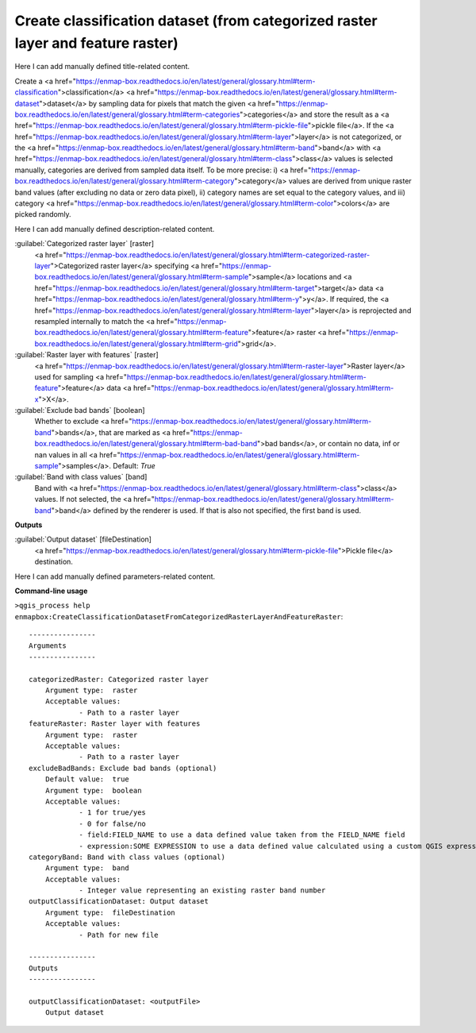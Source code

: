 ..
  ## AUTOGENERATED START TITLE

.. _Create classification dataset (from categorized raster layer and feature raster):

Create classification dataset (from categorized raster layer and feature raster)
********************************************************************************


..
  ## AUTOGENERATED END TITLE

Here I can add manually defined title-related content.

..
  ## AUTOGENERATED START DESCRIPTION

Create a <a href="https://enmap-box.readthedocs.io/en/latest/general/glossary.html#term-classification">classification</a> <a href="https://enmap-box.readthedocs.io/en/latest/general/glossary.html#term-dataset">dataset</a> by sampling data for pixels that match the given <a href="https://enmap-box.readthedocs.io/en/latest/general/glossary.html#term-categories">categories</a> and store the result as a <a href="https://enmap-box.readthedocs.io/en/latest/general/glossary.html#term-pickle-file">pickle file</a>. 
If the <a href="https://enmap-box.readthedocs.io/en/latest/general/glossary.html#term-layer">layer</a> is not categorized, or the <a href="https://enmap-box.readthedocs.io/en/latest/general/glossary.html#term-band">band</a> with <a href="https://enmap-box.readthedocs.io/en/latest/general/glossary.html#term-class">class</a> values is selected manually, categories are derived from sampled data itself. To be more precise: i) <a href="https://enmap-box.readthedocs.io/en/latest/general/glossary.html#term-category">category</a> values are derived from unique raster band values (after excluding no data or zero data pixel), ii) category names are set equal to the category values, and iii) category <a href="https://enmap-box.readthedocs.io/en/latest/general/glossary.html#term-color">colors</a> are picked randomly.

..
  ## AUTOGENERATED END DESCRIPTION

Here I can add manually defined description-related content.

..
  ## AUTOGENERATED START PARAMETERS


:guilabel:`Categorized raster layer` [raster]
    <a href="https://enmap-box.readthedocs.io/en/latest/general/glossary.html#term-categorized-raster-layer">Categorized raster layer</a> specifying <a href="https://enmap-box.readthedocs.io/en/latest/general/glossary.html#term-sample">sample</a> locations and <a href="https://enmap-box.readthedocs.io/en/latest/general/glossary.html#term-target">target</a> data <a href="https://enmap-box.readthedocs.io/en/latest/general/glossary.html#term-y">y</a>. If required, the <a href="https://enmap-box.readthedocs.io/en/latest/general/glossary.html#term-layer">layer</a> is reprojected and resampled internally to match the <a href="https://enmap-box.readthedocs.io/en/latest/general/glossary.html#term-feature">feature</a> raster <a href="https://enmap-box.readthedocs.io/en/latest/general/glossary.html#term-grid">grid</a>.
    

:guilabel:`Raster layer with features` [raster]
    <a href="https://enmap-box.readthedocs.io/en/latest/general/glossary.html#term-raster-layer">Raster layer</a> used for sampling <a href="https://enmap-box.readthedocs.io/en/latest/general/glossary.html#term-feature">feature</a> data <a href="https://enmap-box.readthedocs.io/en/latest/general/glossary.html#term-x">X</a>.

:guilabel:`Exclude bad bands` [boolean]
    Whether to exclude <a href="https://enmap-box.readthedocs.io/en/latest/general/glossary.html#term-band">bands</a>, that are marked as <a href="https://enmap-box.readthedocs.io/en/latest/general/glossary.html#term-bad-band">bad bands</a>, or contain no data, inf or nan values in all <a href="https://enmap-box.readthedocs.io/en/latest/general/glossary.html#term-sample">samples</a>.
    Default: *True*


:guilabel:`Band with class values` [band]
    Band with <a href="https://enmap-box.readthedocs.io/en/latest/general/glossary.html#term-class">class</a> values. If not selected, the <a href="https://enmap-box.readthedocs.io/en/latest/general/glossary.html#term-band">band</a> defined by the renderer is used. If that is also not specified, the first band is used.
**Outputs**


:guilabel:`Output dataset` [fileDestination]
    <a href="https://enmap-box.readthedocs.io/en/latest/general/glossary.html#term-pickle-file">Pickle file</a> destination.


..
  ## AUTOGENERATED END PARAMETERS

Here I can add manually defined parameters-related content.

..
  ## AUTOGENERATED START COMMAND USAGE

**Command-line usage**

``>qgis_process help enmapbox:CreateClassificationDatasetFromCategorizedRasterLayerAndFeatureRaster``::

    ----------------
    Arguments
    ----------------
    
    categorizedRaster: Categorized raster layer
    	Argument type:	raster
    	Acceptable values:
    		- Path to a raster layer
    featureRaster: Raster layer with features
    	Argument type:	raster
    	Acceptable values:
    		- Path to a raster layer
    excludeBadBands: Exclude bad bands (optional)
    	Default value:	true
    	Argument type:	boolean
    	Acceptable values:
    		- 1 for true/yes
    		- 0 for false/no
    		- field:FIELD_NAME to use a data defined value taken from the FIELD_NAME field
    		- expression:SOME EXPRESSION to use a data defined value calculated using a custom QGIS expression
    categoryBand: Band with class values (optional)
    	Argument type:	band
    	Acceptable values:
    		- Integer value representing an existing raster band number
    outputClassificationDataset: Output dataset
    	Argument type:	fileDestination
    	Acceptable values:
    		- Path for new file
    
    ----------------
    Outputs
    ----------------
    
    outputClassificationDataset: <outputFile>
    	Output dataset
    
    

..
  ## AUTOGENERATED END COMMAND USAGE
